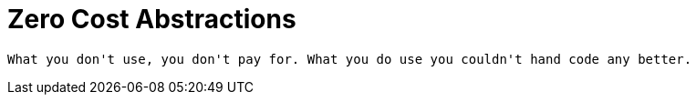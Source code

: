 # Zero Cost Abstractions

[quote, Bjarne Stroustrüp]
----
What you don't use, you don't pay for. What you do use you couldn't hand code any better.
----